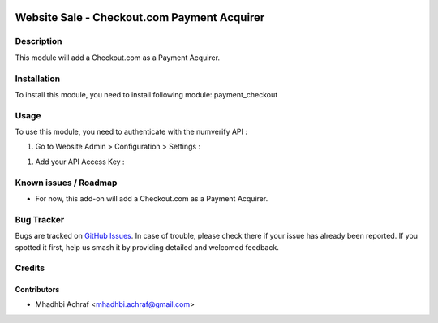 .. image:: https://img.shields.io/badge/licence-AGPL--3-blue.svg
   :target: http://www.gnu.org/licenses/agpl-3.0-standalone.html
   :alt: License: AGPL-3

============================================
Website Sale - Checkout.com Payment Acquirer
============================================

Description
===========

This module will add a Checkout.com as a Payment Acquirer.


Installation
============

To install this module, you need to install following module: payment_checkout

Usage
=====

To use this module, you need to authenticate with the numverify API :

#. Go to Website Admin > Configuration > Settings :

.. image:: /payment_checkout/static/description/check_setting.PNG
    :width: 100%

#. Add your API Access Key :

.. image:: /payment_checkout/static/description/check_config.PNG
    :width: 100%

Known issues / Roadmap
======================

* For now, this add-on will add a Checkout.com as a Payment Acquirer.


Bug Tracker
===========

Bugs are tracked on `GitHub Issues
<https://github.com/AMhadhbi/addons-dev/payment_checkout/issues>`_. In case of trouble, please
check there if your issue has already been reported. If you spotted it first,
help us smash it by providing detailed and welcomed feedback.

Credits
=======

Contributors
------------

* Mhadhbi Achraf <mhadhbi.achraf@gmail.com>

